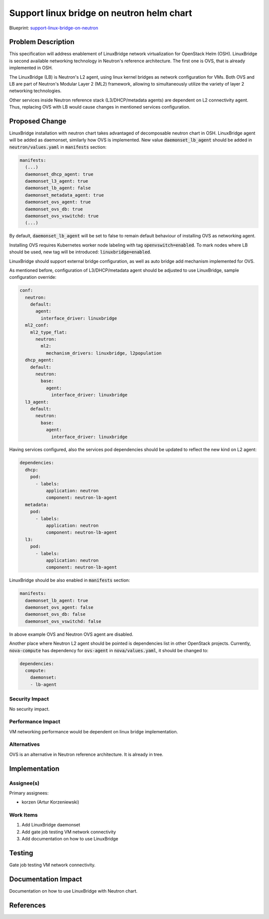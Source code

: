 ..
 This work is licensed under a Creative Commons Attribution 3.0 Unported
 License.

 http://creativecommons.org/licenses/by/3.0/legalcode

..

==========================================
Support linux bridge on neutron helm chart
==========================================

Blueprint:
support-linux-bridge-on-neutron_

.. _support-linux-bridge-on-neutron: https://blueprints.launchpad.net/openstack-helm/+spec/support-linux-bridge-on-neutron

Problem Description
===================

This specification will address enablement of LinuxBridge network virtualization
for OpenStack Helm (OSH). LinuxBridge is second available networking technology
in Neutron's reference architecture. The first one is OVS, that is already
implemented in OSH.

The LinuxBridge (LB) is Neutron's L2 agent, using linux kernel bridges as network
configuration for VMs. Both OVS and LB are part of Neutron's Modular Layer 2 (ML2)
framework, allowing to simultaneously utilize the variety of layer 2 networking
technologies.

Other services inside Neutron reference stack (L3/DHCP/metadata agents) are
dependent on L2 connectivity agent. Thus, replacing OVS with LB would cause
changes in mentioned services configuration.

Proposed Change
===============

LinuxBridge installation with neutron chart takes advantaged of decomposable
neutron chart in OSH. LinuxBridge agent will be added as daemonset, similarly
how OVS is implemented. New value :code:`daemonset_lb_agent` should be added in
:code:`neutron/values.yaml` in :code:`manifests` section:

.. code-block:: yaml

    manifests:
      (...)
      daemonset_dhcp_agent: true
      daemonset_l3_agent: true
      daemonset_lb_agent: false
      daemonset_metadata_agent: true
      daemonset_ovs_agent: true
      daemonset_ovs_db: true
      daemonset_ovs_vswitchd: true
      (...)

By default, :code:`daemonset_lb_agent` will be set to false to remain default
behaviour of installing OVS as networking agent.

Installing OVS requires Kubernetes worker node labeling with tag
:code:`openvswitch=enabled`. To mark nodes where LB should be used, new tag
will be introduced: :code:`linuxbridge=enabled`.

LinuxBridge should support external bridge configuration, as well as auto
bridge add mechanism implemented for OVS.

As mentioned before, configuration of L3/DHCP/metadata agent should be adjusted
to use LinuxBridge, sample configuration override:

.. code-block:: yaml

    conf:
      neutron:
        default:
          agent:
            interface_driver: linuxbridge
      ml2_conf:
        ml2_type_flat:
          neutron:
            ml2:
              mechanism_drivers: linuxbridge, l2population
      dhcp_agent:
        default:
          neutron:
            base:
              agent:
                interface_driver: linuxbridge
      l3_agent:
        default:
          neutron:
            base:
              agent:
                interface_driver: linuxbridge

Having services configured, also the services pod dependencies should be
updated to reflect the new kind on L2 agent:

.. code-block:: yaml

    dependencies:
      dhcp:
        pod:
          - labels:
              application: neutron
              component: neutron-lb-agent
      metadata:
        pod:
          - labels:
              application: neutron
              component: neutron-lb-agent
      l3:
        pod:
          - labels:
              application: neutron
              component: neutron-lb-agent

LinuxBridge should be also enabled in :code:`manifests` section:

.. code-block:: yaml

    manifests:
      daemonset_lb_agent: true
      daemonset_ovs_agent: false
      daemonset_ovs_db: false
      daemonset_ovs_vswitchd: false

In above example OVS and Neutron OVS agent are disabled.

Another place where Neutron L2 agent should be pointed is dependencies list
in other OpenStack projects. Currently, :code:`nova-compute` has dependency for
:code:`ovs-agent` in :code:`nova/values.yaml`, it should be changed to:

.. code-block:: yaml

    dependencies:
      compute:
        daemonset:
        - lb-agent

Security Impact
---------------
No security impact.

Performance Impact
------------------
VM networking performance would be dependent on linux bridge implementation.

Alternatives
------------
OVS is an alternative in Neutron reference architecture. It is already in tree.

Implementation
==============

Assignee(s)
-----------

Primary assignees:

* korzen (Artur Korzeniewski)


Work Items
----------

#. Add LinuxBridge daemonset
#. Add gate job testing VM network connectivity
#. Add documentation on how to use LinuxBridge

Testing
=======
Gate job testing VM network connectivity.

Documentation Impact
====================
Documentation on how to use LinuxBridge with Neutron chart.

References
==========
